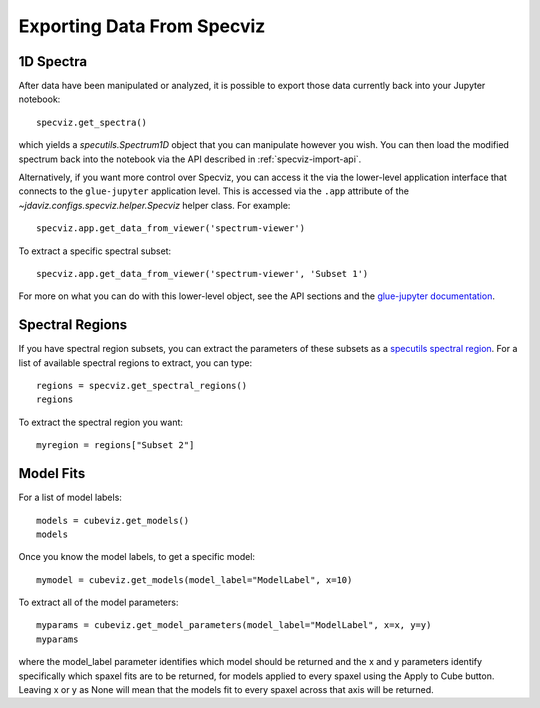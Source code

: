 .. _specviz-export-data:

***************************
Exporting Data From Specviz
***************************

1D Spectra
==========

After data have been manipulated or analyzed, it is possible to export
those data currently back into your Jupyter notebook::

    specviz.get_spectra()

which yields a `specutils.Spectrum1D` object that you can manipulate however
you wish.  You can then load the modified spectrum back into the notebook via
the API described in :ref:`specviz-import-api`.

Alternatively, if you want more control over Specviz, you can access it the
via the lower-level application interface that connects to the ``glue-jupyter``
application level.  This is accessed via the ``.app`` attribute of the
`~jdaviz.configs.specviz.helper.Specviz` helper class.  For example::

    specviz.app.get_data_from_viewer('spectrum-viewer')

To extract a specific spectral subset::

    specviz.app.get_data_from_viewer('spectrum-viewer', 'Subset 1')

For more on what you can do with this lower-level object, see the API sections
and the
`glue-jupyter documentation <https://glue-jupyter.readthedocs.io/en/latest/>`_.

.. seealso::

    :ref:`Export From Plugins <specviz-plugins>`
        Calculations (i.e., not spectroscopic data) from the plugins can also be exported back into the Jupyter notebook in some cases.

Spectral Regions
================

If you have spectral region subsets, you can extract the parameters of these subsets
as a `specutils spectral region <https://specutils.readthedocs.io/en/stable/spectral_regions.html>`_.
For a list of available spectral regions to extract, you can type::

    regions = specviz.get_spectral_regions()
    regions

To extract the spectral region you want::

    myregion = regions["Subset 2"]

.. _specviz-export-model:

Model Fits
==========

For a list of model labels::

    models = cubeviz.get_models()
    models

Once you know the model labels, to get a specific model::

    mymodel = cubeviz.get_models(model_label="ModelLabel", x=10)

To extract all of the model parameters::

    myparams = cubeviz.get_model_parameters(model_label="ModelLabel", x=x, y=y)
    myparams

where the model_label parameter identifies which model should be returned and
the x and y parameters identify specifically which spaxel fits are to be returned,
for models applied to every spaxel using the Apply to Cube button.
Leaving x or y as None will mean that the models fit to every spaxel across that axis will be returned.
